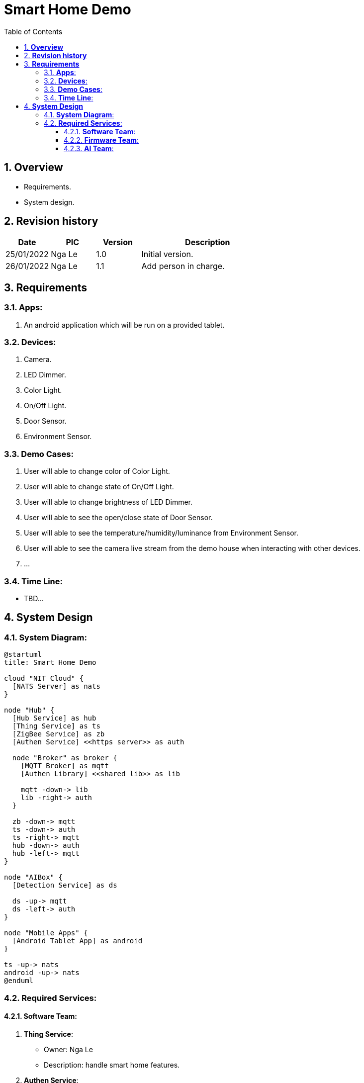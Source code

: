 :sectnumlevels: 5
:toclevels: 5
:sectnums:
:source-highlighter: coderay

= *Smart Home Demo*
:toc: left

== *Overview*
- Requirements.
- System design.

== *Revision history*

[cols="1,1,1,3", options="header"]
|===
|*Date*
|*PIC*
|*Version*
|*Description*

|25/01/2022
|Nga Le
|1.0
|Initial version.

|26/01/2022
|Nga Le
|1.1
|Add person in charge.

|===

== *Requirements*

=== *Apps*:

. An android application which will be run on a provided tablet.

=== *Devices*:
. Camera.
. LED Dimmer.
. Color Light.
. On/Off Light.
. Door Sensor.
. Environment Sensor.

=== *Demo Cases*:
. User will able to change color of Color Light.
. User will able to change state of On/Off Light.
. User will able to change brightness of LED Dimmer.
. User will able to see the open/close state of Door Sensor.
. User will able to see the temperature/humidity/luminance from Environment Sensor.
. User will able to see the camera live stream from the demo house when interacting with other devices.
. ...

=== *Time Line*:

- TBD...

== *System Design*

=== *System Diagram*:

[plantuml, "system", png]
----
@startuml
title: Smart Home Demo

cloud "NIT Cloud" {
  [NATS Server] as nats
}

node "Hub" {
  [Hub Service] as hub
  [Thing Service] as ts
  [ZigBee Service] as zb
  [Authen Service] <<https server>> as auth

  node "Broker" as broker {
    [MQTT Broker] as mqtt
    [Authen Library] <<shared lib>> as lib

    mqtt -down-> lib
    lib -right-> auth
  }

  zb -down-> mqtt
  ts -down-> auth
  ts -right-> mqtt
  hub -down-> auth
  hub -left-> mqtt
}

node "AIBox" {
  [Detection Service] as ds

  ds -up-> mqtt
  ds -left-> auth
}

node "Mobile Apps" {
  [Android Tablet App] as android
}

ts -up-> nats
android -up-> nats
@enduml
----

=== *Required Services*:

==== *Software Team*:
. *Thing Service*:
  - Owner: Nga Le
  - Description: handle smart home features.

. *Authen Service*:
  - Owner: Nga Le
  - Description: handle authenticate for the smart home system.

. *Android Tablet App*:
  - Owner: Tuan Huynh
  - Description: support user to interact with devices in the smart home system.

==== *Firmware Team*:
. *ZigBee Service*:
  - Owner: Tung Nguyen
  - Description: handle controlling ZigBee devices.

. *Hub Service*:
  - Owner: Khoi Nguyen
  - Description: bridge communication between Thing Service and ZigBee Service.

==== *AI Team*:
. *Detection Service*:
  - Owner: Duc Huynh
  - Description: handle live stream feature from a demo house.
